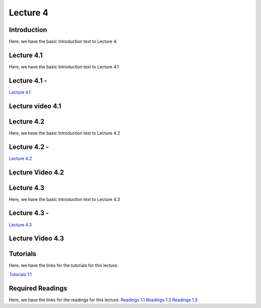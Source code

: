Lecture 4
===============================

Introduction
------------

Here, we have the basic Introduction text to Lecture 4.

Lecture 4.1
--------------

Here, we have the basic Introduction text to Lecture 4.1

Lecture 4.1 - 
---------------

`Lecture 4.1 <https://drive.google.com/file/d/1efZOhoFchPqCvyEtmZwWTF6bm0TL-zy4/view?usp=sharing target="_blank">`_


Lecture video 4.1
---------------

.. raw:: html

    <div style="text-align:center">
    <iframe width="560" height="315" src="https://www.youtube.com/embed/BwZD4Cqi9h0" frameborder="0" allowfullscreen></iframe>
    </div>


Lecture 4.2
--------------

Here, we have the basic Introduction text to Lecture 4.2

Lecture 4.2 - 
---------------

`Lecture 4.2 <https://drive.google.com/file/d/1oPXd-RcxYLTQmDyXGBcKMFz16AKZRxeJ/view?usp=sharing target="_blank">`_

Lecture Video 4.2
---------------

.. raw:: html

    <div style="text-align:center">
    <iframe width="560" height="315" src="https://www.youtube.com/embed/Z7vglHVGMcg" frameborder="0" allowfullscreen></iframe>
    </div>


Lecture 4.3
--------------
Here, we have the basic Introduction text to Lecture 4.3

Lecture 4.3 - 
---------------

`Lecture 4.3 <https://drive.google.com/file/d/1qoRwcw_YFWWwfEvgGs3NoZSCJxrgyBCk/view?usp=sharing target="_blank">`_

Lecture Video 4.3
---------------
.. raw:: html

    <div style="text-align:center">
    <iframe width="560" height="315" src="https://www.youtube.com/embed/4jjEKJ7l9wM" frameborder="0" allowfullscreen></iframe>
    </div>  

Tutorials
--------------
Here, we have the links for the tutorials for this lecture.

`Tutorials 1.1 <https://colab.research.google.com/drive/1LQiOlZuJAbs8uqWmQ8hUH7gmzTh1pkUK?usp=sharing>`_

.. raw:: html

    <div style="text-align:center">
    <iframe width="560" height="315" src="https://www.youtube.com/embed/p6fcvXH_j6w" frameborder="0" allowfullscreen></iframe>
    </div>  

Required Readings 
--------------
Here, we have the links for the readings for this lecture.
`Readings 1.1 <https://drive.google.com/file/d/1PtiY8AyEMmhRZ2QnOtZIs41QARRNEi6C/view?usp=sharing>`_
`Readings 1.2 <https://drive.google.com/file/d/13ZDBK0WgSLlmYiOwOZYq2stkjF5hnx1I/view?usp=sharing>`_
`Readings 1.3 <https://drive.google.com/file/d/19QxfSQEDnPPTOKoVhSWIKlO2cqBzhHMr/view?usp=sharing>`_
